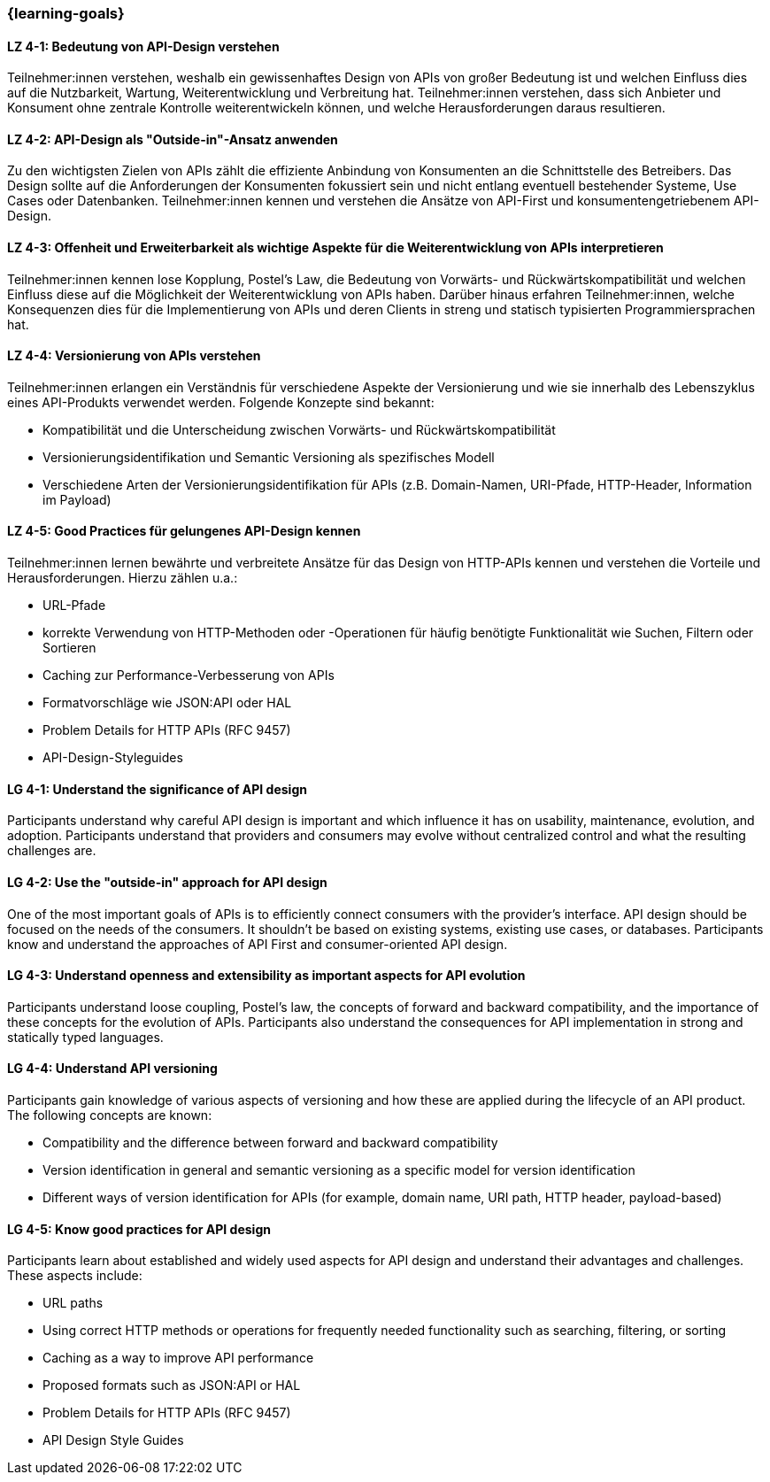 === {learning-goals}

// tag::DE[]
[[LZ-4-1]]
==== LZ 4-1: Bedeutung von API-Design verstehen

Teilnehmer:innen verstehen, weshalb ein gewissenhaftes Design von APIs von großer Bedeutung ist und welchen Einfluss dies auf die Nutzbarkeit, Wartung, Weiterentwicklung und Verbreitung hat. Teilnehmer:innen verstehen, dass sich Anbieter und Konsument ohne zentrale Kontrolle weiterentwickeln können, und welche Herausforderungen daraus resultieren.

[[LZ-4-2]]
==== LZ 4-2: API-Design als "Outside-in"-Ansatz anwenden

Zu den wichtigsten Zielen von APIs zählt die effiziente Anbindung von Konsumenten an die Schnittstelle des Betreibers.
Das Design sollte auf die Anforderungen der Konsumenten fokussiert sein und nicht entlang eventuell bestehender Systeme, Use Cases oder Datenbanken.
Teilnehmer:innen kennen und verstehen die Ansätze von API-First und konsumentengetriebenem API-Design.

[[LZ-4-3]]
==== LZ 4-3: Offenheit und Erweiterbarkeit als wichtige Aspekte für die Weiterentwicklung von APIs interpretieren

Teilnehmer:innen kennen lose Kopplung, Postel's Law, die Bedeutung von Vorwärts- und Rückwärtskompatibilität und welchen Einfluss diese auf die Möglichkeit der Weiterentwicklung von APIs haben.
Darüber hinaus erfahren Teilnehmer:innen, welche Konsequenzen dies für die Implementierung von APIs und deren Clients in streng und statisch typisierten Programmiersprachen hat.

[[LZ-4-4]]
==== LZ 4-4: Versionierung von APIs verstehen

Teilnehmer:innen erlangen ein Verständnis für verschiedene Aspekte der Versionierung und wie sie innerhalb des Lebenszyklus eines API-Produkts verwendet werden. Folgende Konzepte sind bekannt:

* Kompatibilität und die Unterscheidung zwischen Vorwärts- und Rückwärtskompatibilität
* Versionierungsidentifikation und Semantic Versioning als spezifisches Modell
* Verschiedene Arten der Versionierungsidentifikation für APIs (z.B. Domain-Namen, URI-Pfade, HTTP-Header, Information im Payload)

[[LZ-4-5]]
==== LZ 4-5: Good Practices für gelungenes API-Design kennen

Teilnehmer:innen lernen bewährte und verbreitete Ansätze für das Design von HTTP-APIs kennen und verstehen die Vorteile und Herausforderungen.
Hierzu zählen u.a.:

* URL-Pfade
* korrekte Verwendung von HTTP-Methoden oder -Operationen für häufig benötigte Funktionalität wie Suchen, Filtern oder Sortieren
* Caching zur Performance-Verbesserung von APIs
* Formatvorschläge wie JSON:API oder HAL
* Problem Details for HTTP APIs (RFC 9457)
* API-Design-Styleguides


// end::DE[]

// tag::EN[]
[[LG-4-1]]
==== LG 4-1: Understand the significance of API design

Participants understand why careful API design is important and which influence it has on usability, maintenance, evolution, and adoption. Participants understand that providers and consumers may evolve without centralized control and what the resulting challenges are.

[[LG-4-2]]
==== LG 4-2: Use the "outside-in" approach for API design

One of the most important goals of APIs is to efficiently connect consumers with the provider's interface.
API design should be focused on the needs of the consumers.
It shouldn't be based on existing systems, existing use cases, or databases.
Participants know and understand the approaches of API First and consumer-oriented API design.

[[LG-4-3]]
==== LG 4-3: Understand openness and extensibility as important aspects for API evolution

Participants understand loose coupling, Postel's law, the concepts of forward and backward compatibility, and the importance of these concepts for the evolution of APIs.
Participants also understand the consequences for API implementation in strong and statically typed languages.

[[LG-4-4]]
==== LG 4-4: Understand API versioning

Participants gain knowledge of various aspects of versioning and how these are applied during the lifecycle of an API product. The following concepts are known:

* Compatibility and the difference between forward and backward compatibility
* Version identification in general and semantic versioning as a specific model for version identification
* Different ways of version identification for APIs (for example, domain name, URI path, HTTP header, payload-based)

[[LG-4-5]]
==== LG 4-5: Know good practices for API design

Participants learn about established and widely used aspects for API design and understand their advantages and challenges.
These aspects include:

* URL paths
* Using correct HTTP methods or operations for frequently needed functionality such as searching, filtering, or sorting
* Caching as a way to improve API performance
* Proposed formats such as JSON:API or HAL
* Problem Details for HTTP APIs (RFC 9457)
* API Design Style Guides

// end::EN[]
